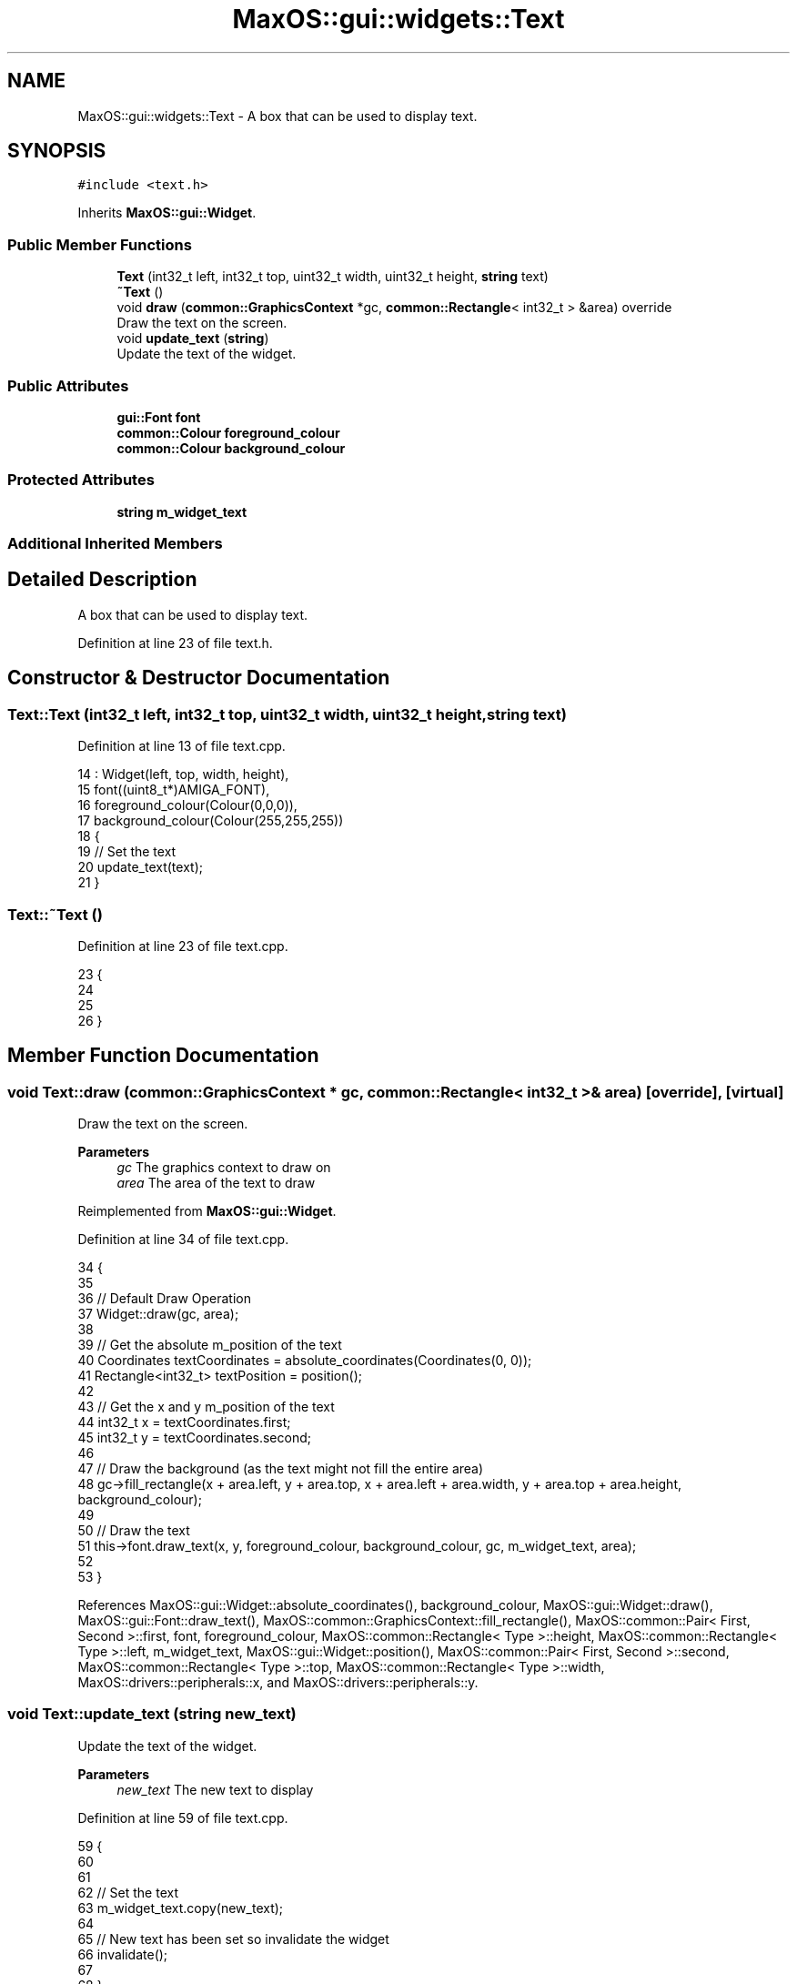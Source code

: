 .TH "MaxOS::gui::widgets::Text" 3 "Mon Jan 15 2024" "Version 0.1" "Max OS" \" -*- nroff -*-
.ad l
.nh
.SH NAME
MaxOS::gui::widgets::Text \- A box that can be used to display text\&.  

.SH SYNOPSIS
.br
.PP
.PP
\fC#include <text\&.h>\fP
.PP
Inherits \fBMaxOS::gui::Widget\fP\&.
.SS "Public Member Functions"

.in +1c
.ti -1c
.RI "\fBText\fP (int32_t left, int32_t top, uint32_t width, uint32_t height, \fBstring\fP text)"
.br
.ti -1c
.RI "\fB~Text\fP ()"
.br
.ti -1c
.RI "void \fBdraw\fP (\fBcommon::GraphicsContext\fP *gc, \fBcommon::Rectangle\fP< int32_t > &area) override"
.br
.RI "Draw the text on the screen\&. "
.ti -1c
.RI "void \fBupdate_text\fP (\fBstring\fP)"
.br
.RI "Update the text of the widget\&. "
.in -1c
.SS "Public Attributes"

.in +1c
.ti -1c
.RI "\fBgui::Font\fP \fBfont\fP"
.br
.ti -1c
.RI "\fBcommon::Colour\fP \fBforeground_colour\fP"
.br
.ti -1c
.RI "\fBcommon::Colour\fP \fBbackground_colour\fP"
.br
.in -1c
.SS "Protected Attributes"

.in +1c
.ti -1c
.RI "\fBstring\fP \fBm_widget_text\fP"
.br
.in -1c
.SS "Additional Inherited Members"
.SH "Detailed Description"
.PP 
A box that can be used to display text\&. 
.PP
Definition at line 23 of file text\&.h\&.
.SH "Constructor & Destructor Documentation"
.PP 
.SS "Text::Text (int32_t left, int32_t top, uint32_t width, uint32_t height, \fBstring\fP text)"

.PP
Definition at line 13 of file text\&.cpp\&.
.PP
.nf
14 : Widget(left, top, width, height),
15   font((uint8_t*)AMIGA_FONT),
16   foreground_colour(Colour(0,0,0)),
17   background_colour(Colour(255,255,255))
18 {
19     // Set the text
20     update_text(text);
21 }
.fi
.SS "Text::~Text ()"

.PP
Definition at line 23 of file text\&.cpp\&.
.PP
.nf
23             {
24 
25 
26 }
.fi
.SH "Member Function Documentation"
.PP 
.SS "void Text::draw (\fBcommon::GraphicsContext\fP * gc, \fBcommon::Rectangle\fP< int32_t > & area)\fC [override]\fP, \fC [virtual]\fP"

.PP
Draw the text on the screen\&. 
.PP
\fBParameters\fP
.RS 4
\fIgc\fP The graphics context to draw on 
.br
\fIarea\fP The area of the text to draw 
.RE
.PP

.PP
Reimplemented from \fBMaxOS::gui::Widget\fP\&.
.PP
Definition at line 34 of file text\&.cpp\&.
.PP
.nf
34                                                              {
35 
36     // Default Draw Operation
37     Widget::draw(gc, area);
38 
39     // Get the absolute m_position of the text
40     Coordinates textCoordinates = absolute_coordinates(Coordinates(0, 0));
41     Rectangle<int32_t> textPosition = position();
42 
43     // Get the x and y m_position of the text
44     int32_t x = textCoordinates\&.first;
45     int32_t y = textCoordinates\&.second;
46 
47     // Draw the background (as the text might not fill the entire area)
48     gc->fill_rectangle(x + area\&.left, y + area\&.top, x + area\&.left + area\&.width, y + area\&.top + area\&.height, background_colour);
49 
50     // Draw the text
51     this->font\&.draw_text(x, y, foreground_colour, background_colour, gc, m_widget_text, area);
52 
53 }
.fi
.PP
References MaxOS::gui::Widget::absolute_coordinates(), background_colour, MaxOS::gui::Widget::draw(), MaxOS::gui::Font::draw_text(), MaxOS::common::GraphicsContext::fill_rectangle(), MaxOS::common::Pair< First, Second >::first, font, foreground_colour, MaxOS::common::Rectangle< Type >::height, MaxOS::common::Rectangle< Type >::left, m_widget_text, MaxOS::gui::Widget::position(), MaxOS::common::Pair< First, Second >::second, MaxOS::common::Rectangle< Type >::top, MaxOS::common::Rectangle< Type >::width, MaxOS::drivers::peripherals::x, and MaxOS::drivers::peripherals::y\&.
.SS "void Text::update_text (\fBstring\fP new_text)"

.PP
Update the text of the widget\&. 
.PP
\fBParameters\fP
.RS 4
\fInew_text\fP The new text to display 
.RE
.PP

.PP
Definition at line 59 of file text\&.cpp\&.
.PP
.nf
59                                       {
60 
61 
62     // Set the text
63     m_widget_text\&.copy(new_text);
64 
65     // New text has  been set so invalidate the widget
66     invalidate();
67 
68 }
.fi
.PP
References MaxOS::String::copy(), MaxOS::gui::Widget::invalidate(), and m_widget_text\&.
.SH "Member Data Documentation"
.PP 
.SS "\fBcommon::Colour\fP MaxOS::gui::widgets::Text::background_colour"

.PP
Definition at line 33 of file text\&.h\&.
.PP
Referenced by draw(), and MaxOS::gui::Window::Window()\&.
.SS "\fBgui::Font\fP MaxOS::gui::widgets::Text::font"

.PP
Definition at line 30 of file text\&.h\&.
.PP
Referenced by draw()\&.
.SS "\fBcommon::Colour\fP MaxOS::gui::widgets::Text::foreground_colour"

.PP
Definition at line 32 of file text\&.h\&.
.PP
Referenced by draw(), and MaxOS::gui::Window::Window()\&.
.SS "\fBstring\fP MaxOS::gui::widgets::Text::m_widget_text\fC [protected]\fP"

.PP
Definition at line 26 of file text\&.h\&.
.PP
Referenced by draw(), and update_text()\&.

.SH "Author"
.PP 
Generated automatically by Doxygen for Max OS from the source code\&.
